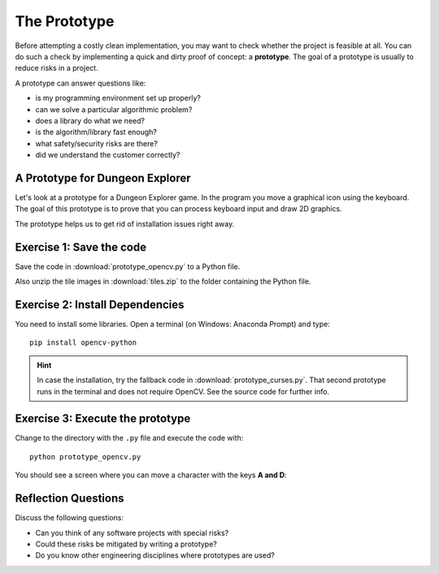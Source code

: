 The Prototype
=============

Before attempting a costly clean implementation, you may want to
check whether the project is feasible at all. You can do such a check by
implementing a quick and dirty proof of concept: a **prototype**. 
The goal of a prototype is usually to reduce risks in a project.

A prototype can answer questions like:

-  is my programming environment set up properly?
-  can we solve a particular algorithmic problem?
-  does a library do what we need?
-  is the algorithm/library fast enough?
-  what safety/security risks are there?
-  did we understand the customer correctly?

A Prototype for Dungeon Explorer
--------------------------------

Let's look at a prototype for a Dungeon Explorer game.
In the program you move a graphical icon using the keyboard.
The goal of this prototype is to prove that you can process keyboard input
and draw 2D graphics.

The prototype helps us to get rid of installation issues right away.

Exercise 1: Save the code
-------------------------

Save the code in :download:`prototype_opencv.py` to a Python file.

Also unzip the tile images in :download:`tiles.zip` to the folder containing the Python file.

Exercise 2: Install Dependencies
--------------------------------

You need to install some libraries.
Open a terminal (on Windows: Anaconda Prompt) and type:

::

   pip install opencv-python

.. hint::

   In case the installation, try the fallback code in :download:`prototype_curses.py`.
   That second prototype runs in the terminal and does not require OpenCV.
   See the source code for further info.
   

Exercise 3: Execute the prototype
---------------------------------

Change to the directory with the ``.py`` file and execute the code with:

::

   python prototype_opencv.py

You should see a screen where you can move a character with the keys **A and D**:

.. image:: prototype.png


Reflection Questions
--------------------

Discuss the following questions:

-  Can you think of any software projects with special risks?
-  Could these risks be mitigated by writing a prototype?
-  Do you know other engineering disciplines where prototypes are used?
